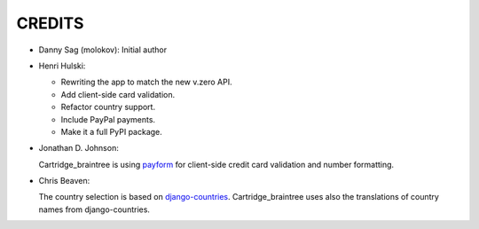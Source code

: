 CREDITS
=======

*  Danny Sag (molokov): Initial author

*  Henri Hulski:

   - Rewriting the app to match the new v.zero API.
   - Add client-side card validation.
   - Refactor country support.
   - Include PayPal payments.
   - Make it a full PyPI package.

*  Jonathan D. Johnson:

   Cartridge_braintree is using payform_
   for client-side credit card validation and number formatting.
   
   .. _payform: https://github.com/jondavidjohn/payform

*  Chris Beaven:

   The country selection is based on django-countries_.
   Cartridge_braintree uses also the translations of country names
   from django-countries.
   
   .. _django-countries: https://github.com/SmileyChris/django-countries
